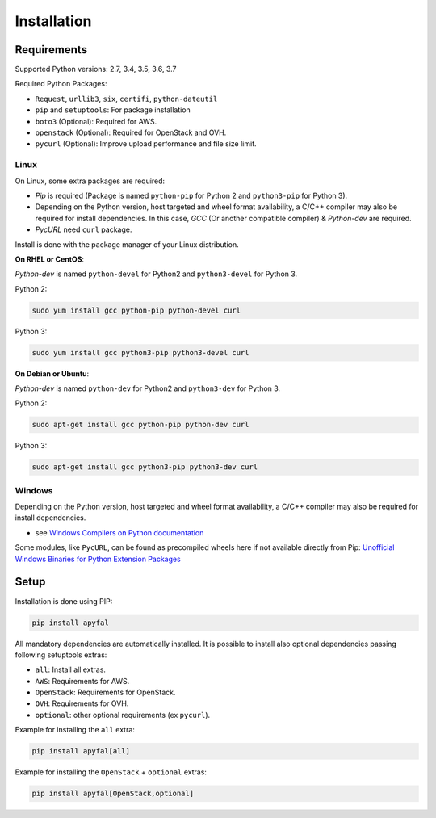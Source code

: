 Installation
============

Requirements
------------

Supported Python versions: 2.7, 3.4, 3.5, 3.6, 3.7

Required Python Packages:

-  ``Request``, ``urllib3``, ``six``, ``certifi``, ``python-dateutil``
-  ``pip`` and ``setuptools``: For package installation
-  ``boto3`` (Optional): Required for AWS.
-  ``openstack`` (Optional): Required for OpenStack and OVH.
-  ``pycurl`` (Optional): Improve upload performance and file size
   limit.

Linux
~~~~~

On Linux, some extra packages are required:

-  *Pip* is required (Package is named ``python-pip`` for Python 2 and
   ``python3-pip`` for Python 3).

-  Depending on the Python version, host targeted and wheel format
   availability, a C/C++ compiler may also be required for install
   dependencies. In this case, *GCC* (Or another compatible compiler) &
   *Python-dev* are required.

-  *PycURL* need ``curl`` package.

Install is done with the package manager of your Linux distribution.

**On RHEL or CentOS**:

*Python-dev* is named ``python-devel`` for Python2 and ``python3-devel``
for Python 3.

Python 2:

.. code-block:: bash

    sudo yum install gcc python-pip python-devel curl

Python 3:

.. code-block:: bash

    sudo yum install gcc python3-pip python3-devel curl

**On Debian or Ubuntu**:

*Python-dev* is named ``python-dev`` for Python2 and ``python3-dev`` for
Python 3.

Python 2:

.. code-block:: bash

    sudo apt-get install gcc python-pip python-dev curl

Python 3:

.. code-block:: bash

    sudo apt-get install gcc python3-pip python3-dev curl

Windows
~~~~~~~

Depending on the Python version, host targeted and wheel format
availability, a C/C++ compiler may also be required for install
dependencies.

-  see `Windows Compilers on Python documentation`_

Some modules, like ``PycURL``, can be found as precompiled wheels here if not available directly from Pip:
`Unofficial Windows Binaries for Python Extension Packages`_

Setup
-----

Installation is done using PIP:

.. code-block:: bash

    pip install apyfal

All mandatory dependencies are automatically installed. It is possible
to install also optional dependencies passing following setuptools
extras:

-  ``all``: Install all extras.
-  ``AWS``: Requirements for AWS.
-  ``OpenStack``: Requirements for OpenStack.
-  ``OVH``: Requirements for OVH.
-  ``optional``: other optional requirements (ex ``pycurl``).

Example for installing the ``all`` extra:

.. code-block:: bash

    pip install apyfal[all]

Example for installing the ``OpenStack`` + ``optional`` extras:

.. code-block:: bash

    pip install apyfal[OpenStack,optional]

.. _Windows Compilers on Python documentation: https://wiki.python.org/moin/WindowsCompilers
.. _Unofficial Windows Binaries for Python Extension Packages: https://www.lfd.uci.edu/~gohlke/pythonlibs